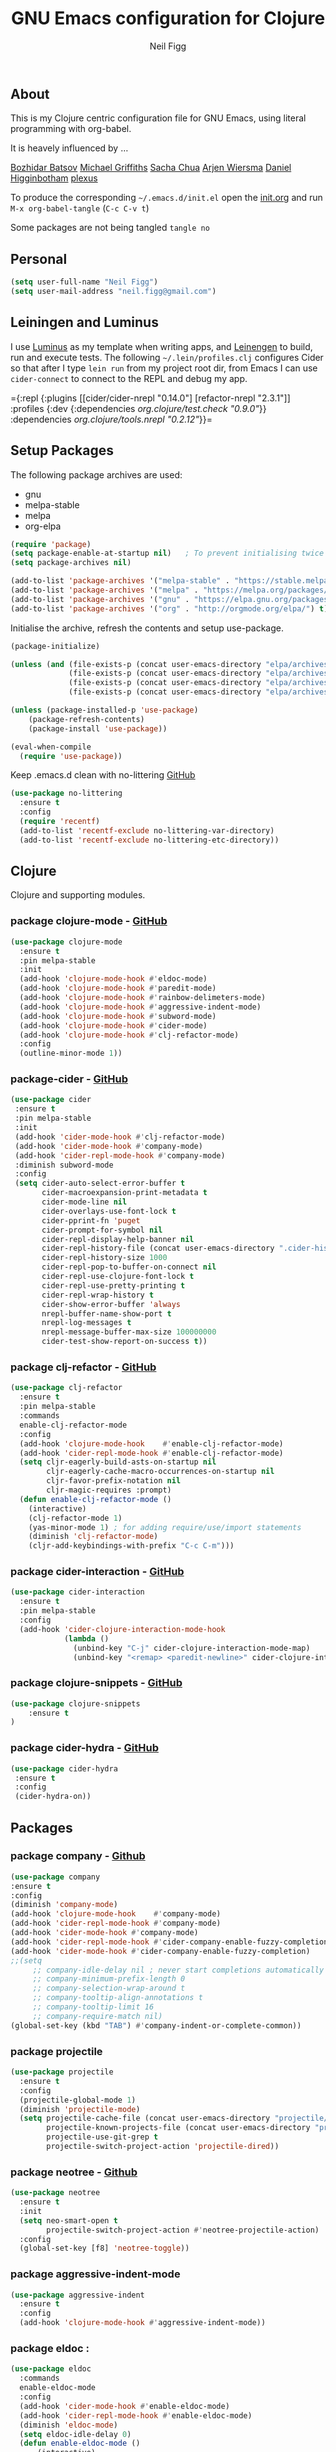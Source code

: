 #+TITLE: GNU Emacs configuration for Clojure
#+AUTHOR: Neil Figg
#+EMAIL:  neil.figg@gmail.com
#+TAGS:   emacs clojure cider luminus leiningen

** About
This is my Clojure centric configuration file for GNU Emacs, using literal programming with org-babel.

It is heavely influenced by ...

[[https://github.com/bbatsov/emacs.d/blob/master/init.el][Bozhidar Batsov]]
[[https://github.com/cichli/dotfiles/blob/master/.emacs.d/init.el][Michael Griffiths]]
[[https://raw.githubusercontent.com/sachac/.emacs.d/gh-pages/Sacha.org][Sacha Chua]]
[[https://github.com/credmp/emacs-config][Arjen Wiersma]]
[[https://github.com/flyingmachine/emacs-for-clojure/][Daniel Higginbotham]]
[[https://github.com/plexus/.emacs.d][plexus]]

To produce the corresponding =~/.emacs.d/init.el= open the [[https://github.com/neilfigg/.emacs.d][init.org]] and run =M-x org-babel-tangle= (=C-c C-v t=)

Some packages are not being tangled =tangle no=

** Personal
#+BEGIN_SRC emacs-lisp :tangle yes
(setq user-full-name "Neil Figg")
(setq user-mail-address "neil.figg@gmail.com")
#+END_SRC

** Leiningen and Luminus

I use [[http://www.luminusweb.net/][Luminus]] as my template when writing apps, and [[https://github.com/technomancy/leiningen][Leinengen]] to build, run and execute tests. The following =~/.lein/profiles.clj= configures Cider so that after I type =lein run= from my project root dir, from Emacs I can use =cider-connect= to connect to the REPL and debug my app.

  ={:repl {:plugins [[cider/cider-nrepl "0.14.0"]
                     [refactor-nrepl "2.3.1"]]
           :profiles {:dev {:dependencies [[org.clojure/test.check "0.9.0"]]}}
           :dependencies [[org.clojure/tools.nrepl "0.2.12"]]}}=
 
** Setup Packages

The following package archives are used:

 - gnu
 - melpa-stable
 - melpa
 - org-elpa

#+BEGIN_SRC emacs-lisp :tangle yes
(require 'package)
(setq package-enable-at-startup nil)   ; To prevent initialising twice
(setq package-archives nil)

(add-to-list 'package-archives '("melpa-stable" . "https://stable.melpa.org/packages/") t)
(add-to-list 'package-archives '("melpa" . "https://melpa.org/packages/") t)
(add-to-list 'package-archives '("gnu" . "https://elpa.gnu.org/packages/") t)
(add-to-list 'package-archives '("org" . "http://orgmode.org/elpa/") t)
#+END_SRC

Initialise the archive, refresh the contents and setup use-package.

#+BEGIN_SRC emacs-lisp :tangle yes
(package-initialize)

(unless (and (file-exists-p (concat user-emacs-directory "elpa/archives/org"))
             (file-exists-p (concat user-emacs-directory "elpa/archives/gnu"))
             (file-exists-p (concat user-emacs-directory "elpa/archives/melpa"))
             (file-exists-p (concat user-emacs-directory "elpa/archives/melpa-stable"))))

(unless (package-installed-p 'use-package)
    (package-refresh-contents)
    (package-install 'use-package))

(eval-when-compile
  (require 'use-package))
#+END_SRC

Keep .emacs.d clean with no-littering [[https://github.com/tarsius/no-littering][GitHub]]

#+BEGIN_SRC emacs-lisp :tangle yes
(use-package no-littering
  :ensure t
  :config
  (require 'recentf)
  (add-to-list 'recentf-exclude no-littering-var-directory)
  (add-to-list 'recentf-exclude no-littering-etc-directory))
#+END_SRC

** Clojure
Clojure and supporting modules. 

*** package clojure-mode -  [[https://github.com/clojure-emacs/clojure-mode][GitHub]]
#+BEGIN_SRC emacs-lisp :tangle yes
(use-package clojure-mode
  :ensure t
  :pin melpa-stable
  :init
  (add-hook 'clojure-mode-hook #'eldoc-mode)
  (add-hook 'clojure-mode-hook #'paredit-mode)
  (add-hook 'clojure-mode-hook #'rainbow-delimeters-mode)
  (add-hook 'clojure-mode-hook #'aggressive-indent-mode)
  (add-hook 'clojure-mode-hook #'subword-mode)
  (add-hook 'clojure-mode-hook #'cider-mode)
  (add-hook 'clojure-mode-hook #'clj-refactor-mode)
  :config
  (outline-minor-mode 1))
#+END_SRC

*** package-cider - [[https://github.com/clojure-emacs/cider][GitHub]]
#+BEGIN_SRC emacs-lisp :tangle yes
 (use-package cider
  :ensure t
  :pin melpa-stable
  :init
  (add-hook 'cider-mode-hook #'clj-refactor-mode)
  (add-hook 'cider-mode-hook #'company-mode)
  (add-hook 'cider-repl-mode-hook #'company-mode)
  :diminish subword-mode
  :config
  (setq cider-auto-select-error-buffer t
        cider-macroexpansion-print-metadata t
        cider-mode-line nil
        cider-overlays-use-font-lock t
        cider-pprint-fn 'puget
        cider-prompt-for-symbol nil
        cider-repl-display-help-banner nil
        cider-repl-history-file (concat user-emacs-directory ".cider-history")
        cider-repl-history-size 1000
        cider-repl-pop-to-buffer-on-connect nil
        cider-repl-use-clojure-font-lock t
        cider-repl-use-pretty-printing t
        cider-repl-wrap-history t
        cider-show-error-buffer 'always
        nrepl-buffer-name-show-port t
        nrepl-log-messages t
        nrepl-message-buffer-max-size 100000000
        cider-test-show-report-on-success t))
#+END_SRC

*** package clj-refactor - [[https://github.com/clojure-emacs/clj-refactor.el][GitHub]]
#+BEGIN_SRC emacs-lisp :tangle yes
(use-package clj-refactor
  :ensure t
  :pin melpa-stable
  :commands
  enable-clj-refactor-mode
  :config
  (add-hook 'clojure-mode-hook    #'enable-clj-refactor-mode)
  (add-hook 'cider-repl-mode-hook #'enable-clj-refactor-mode)
  (setq cljr-eagerly-build-asts-on-startup nil
        cljr-eagerly-cache-macro-occurrences-on-startup nil
        cljr-favor-prefix-notation nil
        cljr-magic-requires :prompt)
  (defun enable-clj-refactor-mode ()
    (interactive)
    (clj-refactor-mode 1)
    (yas-minor-mode 1) ; for adding require/use/import statements
    (diminish 'clj-refactor-mode)
    (cljr-add-keybindings-with-prefix "C-c C-m")))
#+END_SRC

*** package cider-interaction - [[https://github.com/clojure-emacs/cider/blob/master/cider-interaction.el][GitHub]]
#+BEGIN_SRC emacs-lisp :tangle no
(use-package cider-interaction
  :ensure t
  :pin melpa-stable
  :config
  (add-hook 'cider-clojure-interaction-mode-hook
            (lambda ()
              (unbind-key "C-j" cider-clojure-interaction-mode-map)
              (unbind-key "<remap> <paredit-newline>" cider-clojure-interaction-mode-map))))
#+END_SRC
   
*** package clojure-snippets - [[https://github.com/mpenet/clojure-snippets][GitHub]]
#+BEGIN_SRC emacs-lisp :tangle yes
(use-package clojure-snippets
    :ensure t
)
#+END_SRC

*** package cider-hydra -  [[https://github.com/clojure-emacs/cider-hydra/blob/master/cider-hydra.el][GitHub]]
#+BEGIN_SRC emacs-lisp :tangle no
 (use-package cider-hydra
  :ensure t
  :config
  (cider-hydra-on))
#+END_SRC

** Packages
*** package company - [[http://company-mode.github.io/][Github]]
#+BEGIN_SRC emacs-lisp :tangle yes
  (use-package company
  :ensure t
  :config
  (diminish 'company-mode)
  (add-hook 'clojure-mode-hook    #'company-mode)
  (add-hook 'cider-repl-mode-hook #'company-mode)
  (add-hook 'cider-mode-hook #'company-mode)
  (add-hook 'cider-repl-mode-hook #'cider-company-enable-fuzzy-completion)
  (add-hook 'cider-mode-hook #'cider-company-enable-fuzzy-completion)
  ;;(setq 
       ;; company-idle-delay nil ; never start completions automatically
       ;; company-minimum-prefix-length 0
       ;; company-selection-wrap-around t
       ;; company-tooltip-align-annotations t
       ;; company-tooltip-limit 16
       ;; company-require-match nil)
  (global-set-key (kbd "TAB") #'company-indent-or-complete-common))
#+END_SRC

*** package projectile
#+BEGIN_SRC emacs-lisp :tangle yes
(use-package projectile
  :ensure t
  :config
  (projectile-global-mode 1)
  (diminish 'projectile-mode)
  (setq projectile-cache-file (concat user-emacs-directory "projectile/cache")
        projectile-known-projects-file (concat user-emacs-directory "projectile/bookmarks.eld")
        projectile-use-git-grep t
        projectile-switch-project-action 'projectile-dired))
#+END_SRC

*** package neotree - [[https://github.com/jaypei/emacs-neotree][Github]]
#+BEGIN_SRC emacs-lisp :tangle yes 
(use-package neotree
  :ensure t
  :init
  (setq neo-smart-open t
        projectile-switch-project-action #'neotree-projectile-action)
  :config
  (global-set-key [f8] 'neotree-toggle))
#+END_SRC

*** package aggressive-indent-mode
#+BEGIN_SRC emacs-lisp :tangle yes
(use-package aggressive-indent
  :ensure t
  :config
  (add-hook 'clojure-mode-hook #'aggressive-indent-mode))
#+END_SRC

*** package eldoc :
#+BEGIN_SRC emacs-lisp :tangle yes
(use-package eldoc
  :commands
  enable-eldoc-mode
  :config
  (add-hook 'cider-mode-hook #'enable-eldoc-mode)
  (add-hook 'cider-repl-mode-hook #'enable-eldoc-mode)
  (diminish 'eldoc-mode)
  (setq eldoc-idle-delay 0)
  (defun enable-eldoc-mode ()
      (interactive)
      (eldoc-mode 1)))
#+END_SRC

*** package s - [[ https://github.com/magnars/s.el][GitHub]]
#+BEGIN_SRC emacs-lisp :tangle yes
  (use-package s
   :ensure t)
#+END_SRC

*** package Hydras - [[https://github.com/abo-abo/hydra][GitHub]]
#+BEGIN_SRC emacs-lisp :tangle yes
  (use-package hydra
    :ensure t)
#+END_SRC

*** package paredit
#+BEGIN_SRC emacs-lisp :tangle yes
  (use-package paredit
    :ensure t
    :diminish paredit-mode
    :config
    (add-hook 'clojure-mode-hook          #'enable-paredit-mode)
    (add-hook 'cider-repl-mode-hook       #'enable-paredit-mode)
    (add-hook 'emacs-lisp-mode-hook       #'enable-paredit-mode)
    (add-hook 'eval-expression-minibuffer-setup-hook #'enable-paredit-mode)
    (add-hook 'ielm-mode-hook             #'enable-paredit-mode)
    (add-hook 'lisp-mode-hook             #'enable-paredit-mode)
    (add-hook 'lisp-interaction-mode-hook #'enable-paredit-mode)
    (add-hook 'scheme-mode-hook           #'enable-paredit-mode)
    :bind (("C-c d" . paredit-forward-down)))

  ;; Ensure paredit is used EVERYWHERE!
  (use-package paredit-everywhere
    :ensure t
    :diminish paredit-everywhere-mode
    :config
    (add-hook 'prog-mode-hook #'paredit-everywhere-mode))
#+END_SRC

*** package highlight-parentheses
#+BEGIN_SRC emacs-lisp :tangle yes
  (use-package highlight-parentheses
    :ensure t
    :diminish highlight-parentheses-mode
    :config
    (add-hook 'emacs-lisp-mode-hook
              (lambda()
                (highlight-parentheses-mode))))
#+END_SRC

*** package rainbow-delimeters
#+BEGIN_SRC emacs-lisp :tangle yes
  (use-package rainbow-delimiters
    :ensure t
    :config
    (add-hook 'clojure-mode-hook    #'rainbow-delimiters-mode)
    (add-hook 'cider-repl-mode-hook #'rainbow-delimiters-mode)
    (add-hook 'lisp-mode-hook
              (lambda()
                (rainbow-delimiters-mode)
                ))
    (global-highlight-parentheses-mode))
#+END_SRC

*** package yasnippets : disabled
#+BEGIN_SRC emacs-lisp :tangle no
  (use-package yasnippet
    :ensure t
    :diminish yas
    :config
    (yas/global-mode 1)
    (add-to-list 'yas-snippet-dirs (concat user-emacs-directory "snippets")))
#+END_SRC

*** package dash
#+BEGIN_SRC emacs-lisp :tangle yes
  (use-package dash
    :ensure t)
#+END_SRC

*** package bm - Bookmarks for quickly jumping around files
#+BEGIN_SRC emacs-lisp :tangle yes
(use-package bm
    :ensure t
    :bind (("C-c =" . bm-toggle)
           ("C-c [" . bm-previous)
           ("C-c ]" . bm-next)))
#+END_SRC

*** package swiper ivy counsel
#+BEGIN_SRC emacs-lisp :tangle yes
  (use-package counsel
    :ensure t
    :bind
    (("M-x" . counsel-M-x)
     ("M-y" . counsel-yank-pop)
     :map ivy-minibuffer-map
     ("M-y" . ivy-next-line)))

   (use-package swiper
     :pin melpa-stable
     :diminish ivy-mode
     :ensure t
     :bind*
     (("C-s" . swiper)
      ("C-c C-r" . ivy-resume)
      ("C-x C-f" . counsel-find-file)
      ("C-c h f" . counsel-describe-function)
      ("C-c h v" . counsel-describe-variable)
      ("C-c i u" . counsel-unicode-char)
      ("M-i" . counsel-imenu)
      ("C-c g" . counsel-git)
      ("C-c j" . counsel-git-grep)
      ("C-c k" . counsel-ag)
      ("C-c l" . scounsel-locate))
     :config
     (progn
       (ivy-mode 1)
       (setq ivy-use-virtual-buffers t)
       (setq ivy-display-style 'fancy)
       (define-key read-expression-map (kbd "C-r") #'counsel-expression-history)
       (ivy-set-actions
        'counsel-find-file
        '(("d" (lambda (x) (delete-file (expand-file-name x)))
           "delete"
           )))
       (ivy-set-actions
        'ivy-switch-buffer
        '(("k"
           (lambda (x)
             (kill-buffer x)
             (ivy--reset-state ivy-last))
           "kill")
          ("j"
           ivy--switch-buffer-other-window-action
           "other window")))))

  (use-package counsel-projectile
    :ensure t
    :config
    (counsel-projectile-on))

  (use-package ivy-hydra :ensure t)
#+END_SRC

*** package which-key
#+BEGIN_SRC emacs-lisp :tangle yes
  (use-package which-key
    :ensure t
    :diminish which-key-mode
    :config
    (which-key-mode))
#+END_SRC

*** package ace-window 
#+BEGIN_SRC emacs-lisp :tangle yes
  (use-package ace-window
    :ensure t
    :config
    (global-set-key (kbd "C-x o") 'ace-window))
#+END_SRC

*** package ace-jump-mode
#+BEGIN_SRC emacs-lisp :tangle yes
  (use-package ace-jump-mode
    :ensure t
    :config
    (define-key global-map (kbd "C-c SPC") 'ace-jump-mode))
#+END_SRC

** Functions
*** fn Ask for y/n instead of yes/no.
#+BEGIN_SRC emacs-lisp :tangle yes
(fset 'yes-or-no-p 'y-or-n-p)
#+END_SRC

*** fn highlight the current line
#+BEGIN_SRC emacs-lisp :tangle yes
(global-hl-line-mode +1)
#+END_SRC

*** fn expand region
#+BEGIN_SRC emacs-lisp :tangle yes
(use-package expand-region
  :ensure t
  :bind ("C-=" . er/expand-region))
#+END_SRC

*** fn Kill the current buffer [[http://pragmaticemacs.com/emacs/dont-kill-buffer-kill-this-buffer-instead/][Pragmatic Emacs]]
#+BEGIN_SRC emacs-lisp :tangle yes
  (global-set-key (kbd "C-x k") 'kill-this-buffer)
#+END_SRC

*** fn Kill all the buffers (see if projectile does this)
#+BEGIN_SRC emacs-lisp :tangle yes
  (defun nuke-all-buffers ()
    (interactive)
    (mapcar 'kill-buffer (buffer-list))
    (delete-other-windows))
#+END_SRC

*** fn show or hide menu-bar tool-bar scroll-bar blinking cursor
#+BEGIN_SRC emacs-lisp :tangle yes
  (blink-cursor-mode -1)
  (menu-bar-mode 1)
  (tool-bar-mode -1)
  (scroll-bar-mode -1)
#+END_SRC

*** fn mouse wheel scrolling
#+BEGIN_SRC emacs-lisp :tangle yes
  (setq mouse-wheel-scroll-amount '(1 ((shift) . 1) ((control) . nil))
        mouse-wheel-progressive-speed nil)
#+END_SRC

*** fn deleting files
#+BEGIN_SRC emacs-lisp :tangle yes
 (setq delete-by-moving-to-trash t
       trash-directory "~/.Trash/emacs")
#+END_SRC

*** fn don't open files from the workspace in a new frame
#+BEGIN_SRC emacs-lisp :tangle yes
  (setq ns-pop-up-frames nil)
#+END_SRC

*** fn inhibit-startup-message
#+BEGIN_SRC emacs-lisp :tangle yes
  (setq inhibit-startup-message t)
#+END_SRC

*** fn show line numbers
#+BEGIN_SRC emacs-lisp :tangle yes
  (global-linum-mode)
#+END_SRC

*** fn display line and columns numbers
#+BEGIN_SRC emacs-lisp :tangle yes
  (line-number-mode t)
  (column-number-mode t)
  (size-indication-mode t)
#+END_SRC

*** fn delete region with keypress
#+BEGIN_SRC emacs-lisp :tangle yes
  (delete-selection-mode t)
#+END_SRC

*** fn Newline at end of file
#+BEGIN_SRC emacs-lisp :tangle yes
  (setq require-final-newline t)
#+END_SRC

*** fn org indent after load
#+BEGIN_SRC emacs-lisp :tangle yes
   (eval-after-load "org-indent" '(diminish 'org-indent-mode))
#+END_SRC

*** fn turn off the bell
#+BEGIN_SRC emacs-lisp :tangle yes
  (defun my-bell-function ())
  (setq ring-bell-function 'my-bell-function
        visible-bell nil)
#+END_SRC

*** fn wrap text around when in text-modes. Also enable flyspell to catch  writing errors.
#+BEGIN_SRC emacs-lisp :tangle yes
  (dolist (hook '(text-mode-hook))
    (add-hook hook (lambda ()
                     (flyspell-mode 1)
                     (visual-line-mode 1)
                     )))
#+END_SRC

*** fn global-prettify-symbols-mode
#+BEGIN_SRC emacs-lisp :tangle yes
  (global-prettify-symbols-mode 1)
#+END_SRC

*** fn desktop-save-mode
#+BEGIN_SRC emacs-lisp :tangle no
  (desktop-save-mode 1)
#+END_SRC

*** Allow pasting selection outside of Emacs
#+BEGIN_SRC emacs-lisp :tangle yes
 (setq x-select-enable-clipboard t)
#+END_SRC

*** Auto refresh buffers
#+BEGIN_SRC emacs-lisp :tangle yes
 (global-auto-revert-mode 1)
#+END_SRC

*** Also auto refresh dired, but be quiet about it
#+BEGIN_SRC emacs-lisp :tangle yes
 (setq global-auto-revert-non-file-buffers t
       auto-revert-verbose nil)
#+END_SRC

*** Lines should be 80 characters wide, not 72
#+BEGIN_SRC emacs-lisp :tangle yes
  (setq fill-column 80)
  (set-default 'fill-column 80)
#+END_SRC

*** Never insert tabs
#+BEGIN_SRC emacs-lisp :tangle yes
  (set-default 'indent-tabs-mode nil)
#+END_SRC

*** Show me empty lines after buffer end
#+BEGIN_SRC emacs-lisp :tangle yes
 (set-default 'indicate-empty-lines t)
#+END_SRC

*** Add parts of each file's directory to the buffer name if not unique
#+BEGIN_SRC emacs-lisp :tangle yes
(require 'uniquify)
(setq uniquify-buffer-name-style 'forward)
#+END_SRC

** Git
*** package magit [[https://github.com/magit/magit/wiki][GitHub]]
#+BEGIN_SRC emacs-lisp :tangle yes
(use-package magit                    
  :ensure t
  :bind (("C-c v c" . magit-clone)
         ("C-c v v" . magit-status)
         ("C-c v g" . magit-blame)
         ("C-c v l" . magit-log-buffer-file)
         ("C-c v p" . magit-pull))
   :config (setq magit-save-repository-buffers 'dontask))
#+END_SRC

** Themes
*** setup disabled
#+BEGIN_SRC emacs-lisp :tangle yes
  (add-to-list 'custom-theme-load-path "~/.emacs.d/themes")
  (add-to-list 'load-path "~/.emacs.d/themes")
#+END_SRC

*** zenburn
This is manually installed. You can find the theme [[https://raw.githubusercontent.com/bbatsov/zenburn-emacs/master/zenburn-theme.el][here]]

The following config changes the default background colours to be slightly darker. 
To view the overridden colors, load the init.el and load the minor =rainbow-mode=

#+BEGIN_SRC emacs-lisp :tangle yes
(use-package rainbow-mode                   
  :ensure t)

(defvar zenburn-override-colors-alist
  '(("zenburn-bg+05" . "#282828")
    ("zenburn-bg+1"  . "#2F2F2F")
    ("zenburn-bg+2"  . "#3F3F3F")
    ("zenburn-bg+3"  . "#4F4F4F")))
(load-theme 'zenburn t)
#+END_SRC

#+BEGIN_SRC emacs-lisp :tangle no
;; creates a darker background and replaces greens with browns
(defvar zenburn-override-colors-alist
  '(("zenburn-bg-2"     . "#000000")
    ("zenburn-bg-1"     . "#2B2B2B")
    ("zenburn-bg-05"    . "#3F3F3F")
    ("zenburn-bg"       . "#383838")
    ("zenburn-bg+05"    . "#a9a9a9")
    ("zenburn-bg+1"     . "#2F2F2F")
    ("zenburn-bg+2"     . "#434343")
    ("zenburn-bg+3"     . "#585858")
    ("zenburn-yellow"   . "#F0DFAF")
    ("zenburn-yellow-1" . "#E0CF9F")
    ("zenburn-yellow-2" . "#e2d8bb") ;; lighter shade in minibuffer highlighting
    ("zenburn-green-1"  . "#c3b17a") ;; changed the greens to browns
    ("zenburn-green"    . "#bda96c")
    ("zenburn-green+1"  . "#aa9861")
    ("zenburn-green+2"  . "#978756")
    ("zenburn-green+3"  . "#84764b")
    ("zenburn-green+4"  . "#716540")
    ("zenburn-cyan"     . "#d0c298"))) ;; changed cyan to light brown
(load-theme 'zenburn t)
#+END_SRC

** Writing
*** package markdown-mode
#+BEGIN_SRC emacs-lisp :tangle yes
  (use-package markdown-mode
    :ensure t)
#+END_SRC

*** package htmise when exporting documents to HTML documents
#+BEGIN_SRC emacs-lisp :tangle yes
  (use-package htmlize
    :ensure t)
#+END_SRC
    
** Backups
  
The following code saves backups in =~/.emacs.d/backups=, where I can find them with =C-x C-f= (=find-file=) if I really need to.
#+BEGIN_SRC emacs-lisp :tangle yes
(setq backup-directory-alist `(("." . "~/.emacs.d/backups"))
      auto-save-file-name-transforms '((".*" "~/.emacs.d/auto-save" t))
      auto-save-list-file-prefix "~/.emacs.d/auto-save"
      delete-by-moving-to-trash t trash-directory "~/.Trash/emacs")

;; https://www.emacswiki.org/emacs/BackupFiles
(setq  backup-by-copying t     ; don't clobber symlinks
       kept-new-versions 10    ; keep 10 latest versions
       kept-old-versions 0     ; don't bother with old versions
       delete-old-versions t   ; don't ask about deleting old versions
       version-control t       ; number backups
       ;;vc-make-backup-files t  ; backup version controlled files
)
#+END_SRC
    
** History
#+BEGIN_SRC emacs-lisp :tangle yes
(setq savehist-file "~/.emacs.d/.savehist"
      history-length t
      history-delete-duplicates t
      savehist-save-minibuffer-history 1
      savehist-additional-variables
      '(kill-ring
        search-ring
        regexp-search-ring))

 (savehist-mode 1)

#+END_SRC

** Encoding
#+BEGIN_SRC emacs-lisp :tangle yes
(set-charset-priority 'unicode)
(set-coding-system-priority 'utf-8)
(set-language-environment "UTF-8")

(setq locale-coding-system 'utf-8)

(set-clipboard-coding-system 'utf-8)
(set-file-name-coding-system 'utf-8)
(set-keyboard-coding-system 'utf-8)
(set-selection-coding-system 'utf-8)
(set-terminal-coding-system 'utf-8)

(prefer-coding-system 'utf-8)
#+END_SRC

** Org Mode

;; no changes for now

** Cheat sheet

From Pragmatic emacs...
You can also save tables to their own files by putting the cursor in
the table and using M-x org-table-export. You'll be asked for a
file name and a format. For the format, type orgtbl-to and press TAB
to see the available options (e.g. orgtbl-to-csv will convert to csv
in the output file).
#+BEGIN_SRC emacs-lisp :tangle yes :tangle no
| Command            | Behaviour                               | Package        | Description                                                                              |   |
|--------------------+-----------------------------------------+----------------+------------------------------------------------------------------------------------------+---|
| C-c s <shell key>  | create new shell or change to one       | project-shells | The default <shell key>s are “1”, “2”, “3”, “4”, “5”, “6”, “7”, “8”, “9”, “0”, “-“, “=”, |   |
| M-p                | up                                      | eshell         | scroll backward previous commands                                                        |   |
| M-n                | down                                    | eshell         | scroll forward previous commands                                                         |   |
| C-c C-c            | re-align table                          | org            |                                                                                          |   |
| C-M f or b         | move between fns                        | paredit        | Move between functions in a namespace                                                    |   |
| C-u {              | wrap all symbols till end of expression | paredit        | (merge my-map :a "a" :b "b") becomes (merge my-ma {:a "a" :b "b"})                       |   |
| M-x eval-last-sexp | eval emacs lisp                         | emacs lisp     | Help with debugging init.el forms                                                        |   |
| C-c p f            | find file                               | projectile     | File a file in the project                                                               |   |
| C-c C-z            | switch to repl or last clojure buffer   | cider          |                                                                                          |   |
| C-M-i              | auto-complete code                      | ac-cider       |                                                                                          |   |
| C-c C-m hh         | clj-refactor hydra menu                 | clj-refactor   |                                                                                          |   |
|                    |                                         |                |                               
#+END_SRC


